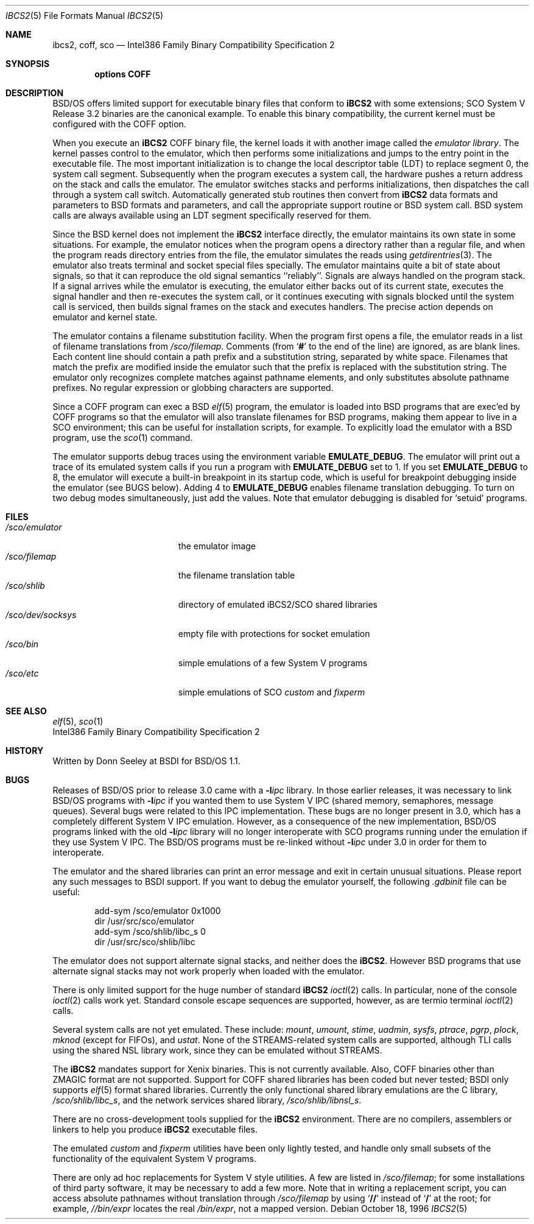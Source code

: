 .\" Copyright (c) 1994,1995 Berkeley Software Design, Inc. All rights reserved.
.\" The Berkeley Software Design Inc. software License Agreement specifies
.\" the terms and conditions for redistribution.
.\"
.\"	BSDI ibcs2.5,v 2.4 1998/02/14 01:04:54 donn Exp
.Dd October 18, 1996
.Dt IBCS2 5
.Os
.Sh NAME
.Nm ibcs2, coff, sco
.Nd "Intel386 Family Binary Compatibility Specification 2
.Sh SYNOPSIS
.Cd options COFF
.Sh DESCRIPTION
BSD/OS offers limited support for executable binary files that
conform to
.Nm iBCS2
with some extensions;
SCO System V Release 3.2 binaries are the canonical example.
To enable this binary compatibility,
the current kernel must be configured with the
.Dv COFF
option.
.Pp
When you execute an
.Nm iBCS2
COFF binary file,
the kernel loads it with another image called the
.Em emulator library .
The kernel passes control to the emulator,
which then performs some initializations
and jumps to the entry point in the executable file.
The most important initialization is to change
the local descriptor table (LDT) to replace
segment 0, the system call segment.
Subsequently when the program executes a system call,
the hardware pushes a return address on the stack
and calls the emulator.
The emulator switches stacks and performs initializations,
then dispatches the call through a system call switch.
Automatically generated stub routines then
convert from
.Nm iBCS2
data formats and parameters to BSD formats and parameters,
and call the appropriate support routine or BSD system call.
BSD system calls are always available using
an LDT segment specifically reserved for them.
.Pp
Since the BSD kernel does not implement the
.Nm iBCS2
interface directly,
the emulator maintains its own state in some situations.
For example, the emulator notices when the program opens a directory
rather than a regular file,
and when the program reads directory entries from the file,
the emulator simulates the reads using
.Xr getdirentries 3 .
The emulator also treats terminal and socket special files specially.
The emulator maintains quite a bit of state about signals,
so that it can reproduce the old signal semantics ``reliably''.
Signals are always handled on the program stack.
If a signal arrives while the emulator is executing,
the emulator either backs out of its current state,
executes the signal handler and then re-executes the system call,
or it continues executing with signals blocked until the system
call is serviced,
then builds signal frames on the stack and executes handlers.
The precise action depends on emulator and kernel state.
.Pp
The emulator contains a filename substitution facility.
When the program first opens a file,
the emulator reads in a list of filename translations from
.Pa /sco/filemap .
Comments (from
.Sq Li #
to the end of the line) are ignored, as are blank lines.
Each content line should contain a path prefix and a substitution string,
separated by white space.
Filenames that match the prefix are modified inside the emulator
such that the prefix is replaced with the substitution string.
The emulator only recognizes complete matches against pathname elements,
and only substitutes absolute pathname prefixes.
No regular expression or globbing characters are supported.
.Pp
Since a COFF program can exec a BSD
.Xr elf 5
program,
the emulator is loaded into BSD programs
that are exec'ed by COFF programs so that
the emulator will also translate filenames for BSD programs,
making them appear to live in a SCO environment;
this can be useful for installation scripts, for example.
To explicitly load the emulator with a BSD program, use the
.Xr sco 1
command.
.Pp
The emulator supports debug traces using the environment variable
.Li EMULATE_DEBUG .
The emulator will print out a trace of its emulated system calls
if you run a program with
.Li EMULATE_DEBUG
set to 1.
If you set
.Li EMULATE_DEBUG
to 8, the emulator will execute
a built-in breakpoint in its startup code,
which is useful for breakpoint debugging inside the emulator (see BUGS below).
Adding 4 to
.Li EMULATE_DEBUG
enables filename translation debugging.
To turn on two debug modes simultaneously,
just add the values.
Note that emulator debugging is disabled for
.Sq setuid
programs.
.Sh FILES
.Bl -tag -width /sco/dev/socksys\0 -compact
.It Pa /sco/emulator
the emulator image
.It Pa /sco/filemap
the filename translation table
.It Pa /sco/shlib
directory of emulated iBCS2/SCO shared libraries
.It Pa /sco/dev/socksys
empty file with protections for socket emulation
.It Pa /sco/bin
simple emulations of a few System V programs
.It Pa /sco/etc
simple emulations of SCO
.Xr custom
and
.Xr fixperm
.El
.Sh SEE ALSO
.Xr elf 5 ,
.Xr sco 1
.br
Intel386 Family Binary Compatibility Specification 2
.Sh HISTORY
Written by Donn Seeley at BSDI for BSD/OS 1.1.
.Sh BUGS
Releases of BSD/OS prior to release 3.0 came with a
.Fl l Ns Ar ipc
library.
In those earlier releases, it was necessary to link BSD/OS programs with
.Fl l Ns Ar ipc
if you wanted them to use System V IPC
(shared memory, semaphores, message queues).
Several bugs were related to this IPC implementation.
These bugs are no longer present in 3.0,
which has a completely different System V IPC emulation.
However, as a consequence of the new implementation,
BSD/OS programs linked with the old
.Fl l Ns Ar ipc
library will no longer interoperate with SCO programs
running under the emulation if they use System V IPC.
The BSD/OS programs must be re-linked without
.Fl l Ns Ar ipc
under 3.0 in order for them to interoperate.
.Pp
The emulator and the shared libraries can print an error message and exit
in certain unusual situations.
Please report any such messages to BSDI support.
If you want to debug the emulator yourself,
the following
.Pa \&.gdbinit
file can be useful:
.Bd -literal -offset indent
add-sym /sco/emulator 0x1000
dir /usr/src/sco/emulator
add-sym /sco/shlib/libc_s 0
dir /usr/src/sco/shlib/libc
.Ed
.Pp
The emulator does not support alternate signal stacks, and neither does the
.Nm iBCS2 .
However BSD programs that use alternate signal stacks
may not work properly when loaded with the emulator.
.Pp
There is only limited support for the huge number of standard
.Nm iBCS2
.Xr ioctl 2
calls.
In particular, none of the console
.Xr ioctl 2
calls work yet.
Standard console escape sequences are supported, however,
as are
.Dv termio
terminal
.Xr ioctl 2
calls.
.Pp
Several system calls are not yet emulated.
These include:
.Xr mount ,
.Xr umount ,
.Xr stime ,
.Xr uadmin ,
.Xr sysfs ,
.Xr ptrace ,
.Xr pgrp ,
.Xr plock ,
.Xr mknod
(except for FIFOs),
and
.Xr ustat .
None of the STREAMS-related system calls are supported,
although TLI calls using the shared NSL library work,
since they can be emulated without STREAMS.
.Pp
The
.Nm iBCS2
mandates support for Xenix binaries.
This is not currently available.
Also, COFF binaries other than
.Dv ZMAGIC
format are not supported.
Support for
.Dv COFF
shared libraries has been coded but never tested;
BSDI only supports
.Xr elf 5
format shared libraries.
Currently the only functional shared library emulations are
the C library,
.Pa /sco/shlib/libc_s ,
and the network services shared library,
.Pa /sco/shlib/libnsl_s .
.Pp
There are no cross-development tools supplied for the
.Nm iBCS2
environment.
There are no compilers, assemblers or linkers
to help you produce
.Nm iBCS2
executable files.
.Pp
The emulated
.Xr custom
and
.Xr fixperm
utilities have been only lightly tested,
and handle only small subsets of the functionality
of the equivalent System V programs.
.Pp
There are only ad hoc replacements for System V style utilities.
A few are listed in
.Pa /sco/filemap ;
for some installations of third party software,
it may be necessary to add a few more.
Note that in writing a replacement script,
you can access absolute pathnames without
translation through
.Pa /sco/filemap
by using
.Sq Li //
instead of
.Sq Li /
at the root; for example,
.Pa //bin/expr
locates the real
.Pa /bin/expr ,
not a mapped version.
